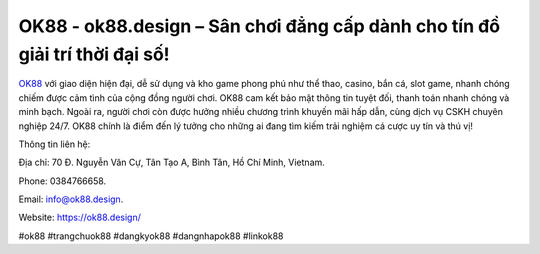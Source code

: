 OK88 - ok88.design – Sân chơi đẳng cấp dành cho tín đồ giải trí thời đại số!
============================================================================

`OK88 <https://ok88.design/>`_ với giao diện hiện đại, dễ sử dụng và kho game phong phú như thể thao, casino, bắn cá, slot game, nhanh chóng chiếm được cảm tình của cộng đồng người chơi. OK88 cam kết bảo mật thông tin tuyệt đối, thanh toán nhanh chóng và minh bạch. Ngoài ra, người chơi còn được hưởng nhiều chương trình khuyến mãi hấp dẫn, cùng dịch vụ CSKH chuyên nghiệp 24/7. OK88 chính là điểm đến lý tưởng cho những ai đang tìm kiếm trải nghiệm cá cược uy tín và thú vị!

Thông tin liên hệ: 

Địa chỉ: 70 Đ. Nguyễn Văn Cự, Tân Tạo A, Bình Tân, Hồ Chí Minh, Vietnam. 

Phone: 0384766658. 

Email: info@ok88.design. 

Website: https://ok88.design/

#ok88 #trangchuok88 #dangkyok88 #dangnhapok88 #linkok88
